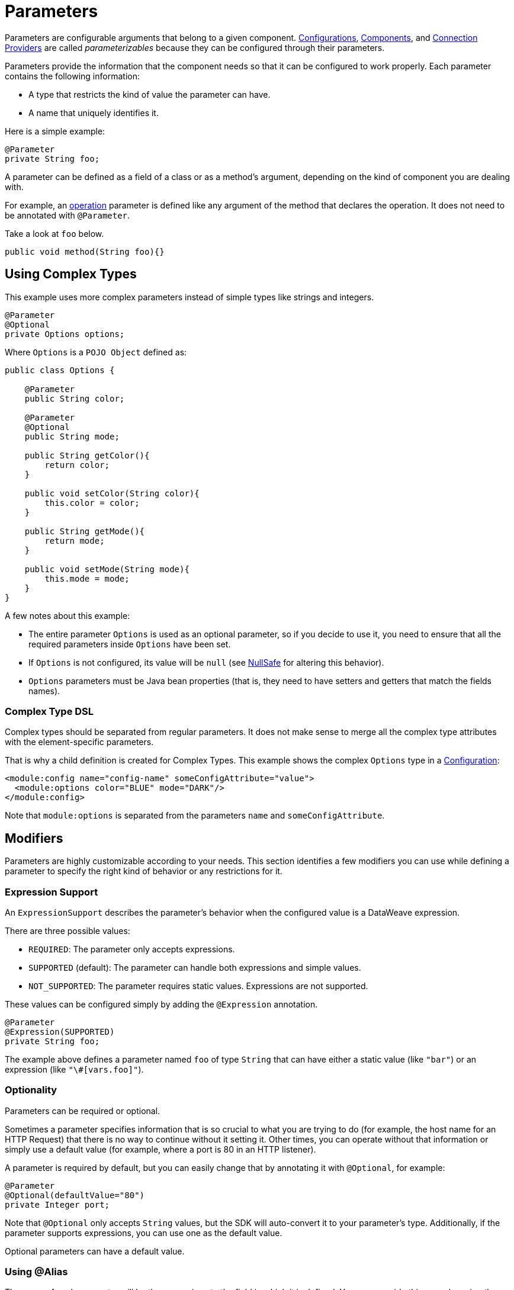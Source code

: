 = Parameters
:keywords: mule, sdk, parameter

Parameters are configurable arguments that belong to a given component. <<configs#, Configurations>>, <<module-structure#components, Components>>, and <<connections#, Connection Providers>> are called _parameterizables_ because
they can be configured through their parameters.

Parameters provide the information that the component needs so that it can be configured to work properly. Each parameter contains the following information:

* A type that restricts the kind of value the parameter can have.
* A name that uniquely identifies it.

Here is a simple example:

[source, java, linenums]
----
@Parameter
private String foo;
----

A parameter can be defined as a field of a class or as a method's argument,
depending on the kind of component you are dealing with.

For example, an <<operations#, operation>> parameter is defined like any argument of the method that declares the operation. It does not need to be annotated with `@Parameter`.

Take a look at `foo` below.

[source, java, linenums]
----
public void method(String foo){}
----

== Using Complex Types

This example uses more complex parameters instead of simple types like strings and integers.

[source, java, linenums]
----
@Parameter
@Optional
private Options options;
----

Where `Options` is a `POJO Object` defined as:

[source, java, linenums]
----
public class Options {

    @Parameter
    public String color;

    @Parameter
    @Optional
    public String mode;

    public String getColor(){
        return color;
    }

    public void setColor(String color){
        this.color = color;
    }

    public String getMode(){
        return mode;
    }

    public void setMode(String mode){
        this.mode = mode;
    }
}
----

A few notes about this example:

* The entire parameter `Options` is used as an optional parameter, so if you decide to use it, you need to ensure that all the required parameters inside `Options` have been set.
* If `Options` is not configured, its value will be `null` (see <<null-safe#, NullSafe>> for altering this behavior).
* `Options` parameters must be Java bean properties (that is, they need to have setters and getters that match the fields names).

=== Complex Type DSL

Complex types should be separated from regular parameters. It does not make sense to merge all the complex type attributes with the element-specific parameters.

That is why a child definition is created for Complex Types. This example shows the complex `Options` type in a <<configs#, Configuration>>:

[source, xml, linenums]
----
<module:config name="config-name" someConfigAttribute="value">
  <module:options color="BLUE" mode="DARK"/>
</module:config>
----

Note that `module:options` is separated from the parameters `name` and `someConfigAttribute`.

== Modifiers

Parameters are highly customizable according to your needs. This section identifies a few modifiers you can use while defining a parameter to specify the right kind of behavior or any restrictions for it.

=== Expression Support

An `ExpressionSupport` describes the parameter’s behavior when the configured value is a DataWeave expression.

There are three possible values:

* `REQUIRED`: The parameter only accepts expressions.
* `SUPPORTED` (default): The parameter can handle both expressions and simple values.
* `NOT_SUPPORTED`: The parameter requires static values. Expressions are not supported.

These values can be configured simply by adding the `@Expression` annotation.

[source, java, linenums]
----
@Parameter
@Expression(SUPPORTED)
private String foo;
----

The example above defines a parameter named `foo` of type `String` that can have either a static value (like `"bar"`) or an expression (like `"\#[vars.foo]"`).

=== Optionality

Parameters can be required or optional.

Sometimes a parameter specifies information that is so crucial to what you are trying to do (for example, the host name for an HTTP Request) that there is no way to continue without it setting it. Other times, you can operate without that information or simply use a default value (for example, where a port is 80 in an HTTP listener).

A parameter is required by default, but you can easily change that by annotating it with `@Optional`, for example:

[source, java, linenums]
----
@Parameter
@Optional(defaultValue="80")
private Integer port;
----

Note that `@Optional` only accepts `String` values, but the SDK will auto-convert it to your parameter's type.
Additionally, if the parameter supports expressions, you can use one as the default value.

Optional parameters can have a default value.

=== Using @Alias

The name of each parameter will be the name given to the field in which it is defined. You can override this name by using the `@Alias` annotation.

Example:

[source, java, linenums]
----
@Parameter
@Optional
@Alias("class")
private String clazz;
----

Notice that the use of `@Alias` makes it possible to use Java reserved term (such as `class`) to name the parameter. You cannot use a reserved term to name the field.

=== Customizing the Parameter DSL

It is possible to customize how the Parameter looks and behaves in the DSL using the `@ParameterDsl` annotation.
This annotation allows you to set directives regarding syntax and semantics of the generated XML DSL,
and it can be applied to any Parameter in the model.

The `@ParameterDsl` annotation has two configurable elements:

* `allowInlineDefinition`: +
  Indicates whether the associated Parameter should support inline definition as child element or not.
  This is used for customizing the DSL of Complex Type Parameters, especially when you need to avoid
  the inline definition because it has illegal fields (like a `name` field) or because the structure
  is so complex that makes no sense to represent it inline.
+
For example, if you use the `Options` type in a <<configs#, Configuration>> and declare the Parameter
with `@ParameterDsl(allowInlineDefinition=false)`, you no longer have the child element:
+
[source, xml, linenums]
----
<module:config name="config-name" someConfigAttribute="value" options="#[vars.options]"/>
----
+
* `allowReferences`: +
  Indicates whether the associated Parameter should support registry references when receiving an `String`.
  This is useful for controlling how the Parameter will behave upon configuration if the type of the
  Parameter doesn't provide enough information to automatically configure the references support.
+
For example, in the JMS Connector, if you want want to avoid making users inject an object from
the registry as a `ConsumerType` configuration, you declare it as not supporting references:
+
[source, java, linenums]
----
@Parameter
@Optional
@Expression(NOT_SUPPORTED)
@ParameterDsl(allowReferences = false)
private ConsumerType consumerType;
----

[[groups]]
== Parameter Groups

The `@ParameterGroup` annotation allows you to define a group of parameters that share some kind of
special relationship where it makes sense for them to belong to the same group.

How do you spot them? Parameters that should go inside a `@ParameterGroup` are the
ones that *travel together* all the times.

Using `@ParameterGroup` also makes a UI contribution rendering all the `@Parameters`
inside the group together in a box, separating them from other `@Parameters` that don't
belong to that group, for example:

image::parameters/group.png[Parameter Group]

As you can see in the image above, the `Connection` group contains 4 parameters,
and there are others like `Soap Version` that are not in that group. That is a nice way
to separate the concerns of the `Parameters`.

An simple example could be a parameter group defined as follows:

[source, java, linenums]
----
public class ConnectionProperties {

    @Parameter
    public String host;

    @Parameter
    @Optional(defaultValue="80")
    public Integer port;

    public String getHost(){
        return host;
    }

    public void setHost(String host){
        this.host = host;
    }

    public Integer getPort(){
        return port;
    }

    public void setPort(Integer port){
        this.port = port;
    }
}
----

The example above could be used like this:

[source, java, lineums]
----
@ParameterGroup("Connection")
private ConnectionProperties properties;
----

`"Connection"` is the name of the `@ParameterGroup` and is the name that will be used in
the UI.

The class defining the `properties` `@ParameterGroup` will not have a parameter named `properties`.
Instead, it will contain the parameters that are defined inside `ConnectionProperties`:

* A required parameter named `host`.
* An optional parameter named `port`.

In other words, the class defining the parameter group is augmented with these extra parameters
and will contain the parameters defined inside of `ConnectionProperties` plus all the other parameters it has declared.

Note that each field annotated with `@ParameterGroup` must be a Java bean property (that is, it needs to have setters and getters matching the field name).

== POJO vs Parameter Group

`@ParameterGroup` can be configured so it can be written as a child element in the DSL
instead of being spread around the component that declared it.

In other words, assume an operation like this:

[source, java, lineums]
----
public void execute(@ParameterGroup ConnectionProperties properties) { ... }
----

This is the DSL for the operation above:

[source, xml, linenums]
----
<example:execute host="localhost" port="8080">
----

However, if you configure the parameter group using `@ParameterGroup(showInDsl=true)` instead, the DSL now looks like:

[source, xml, linenums]
----
<example:execute message="Example message!">
    <example:properties host="localhost" port="8080"/>
</example:execute>
----

When a POJO `@Parameter` is defined, you get the same DSL, so you might ask when to use a POJO instead of using a POJO annotated with `@ParameterGroup`?

There are some subtle differences between these two concepts. You should definitely use a POJO if you care about the type as a whole and the structure it provides.

For example, `ConnectionProperties` (above) keeps two parameters together because they are always configured together. In this case, the parameters do not represent an entity in the module's domain. The `@ParameterGroup` is simply a handy way of keeping things that are related together and showing them together in the UI.

However, the `Options` POJO defined above concerns the object itself, not just the parameters it contains. For instance, it would make sense to have a list of `Options` because each object is something on its own (in the OOP sense). On the other hand, if you are using a class simply for the sake of grouping things together, without any particular meaning for your module's domain, then it makes sense to have a parameter group.
